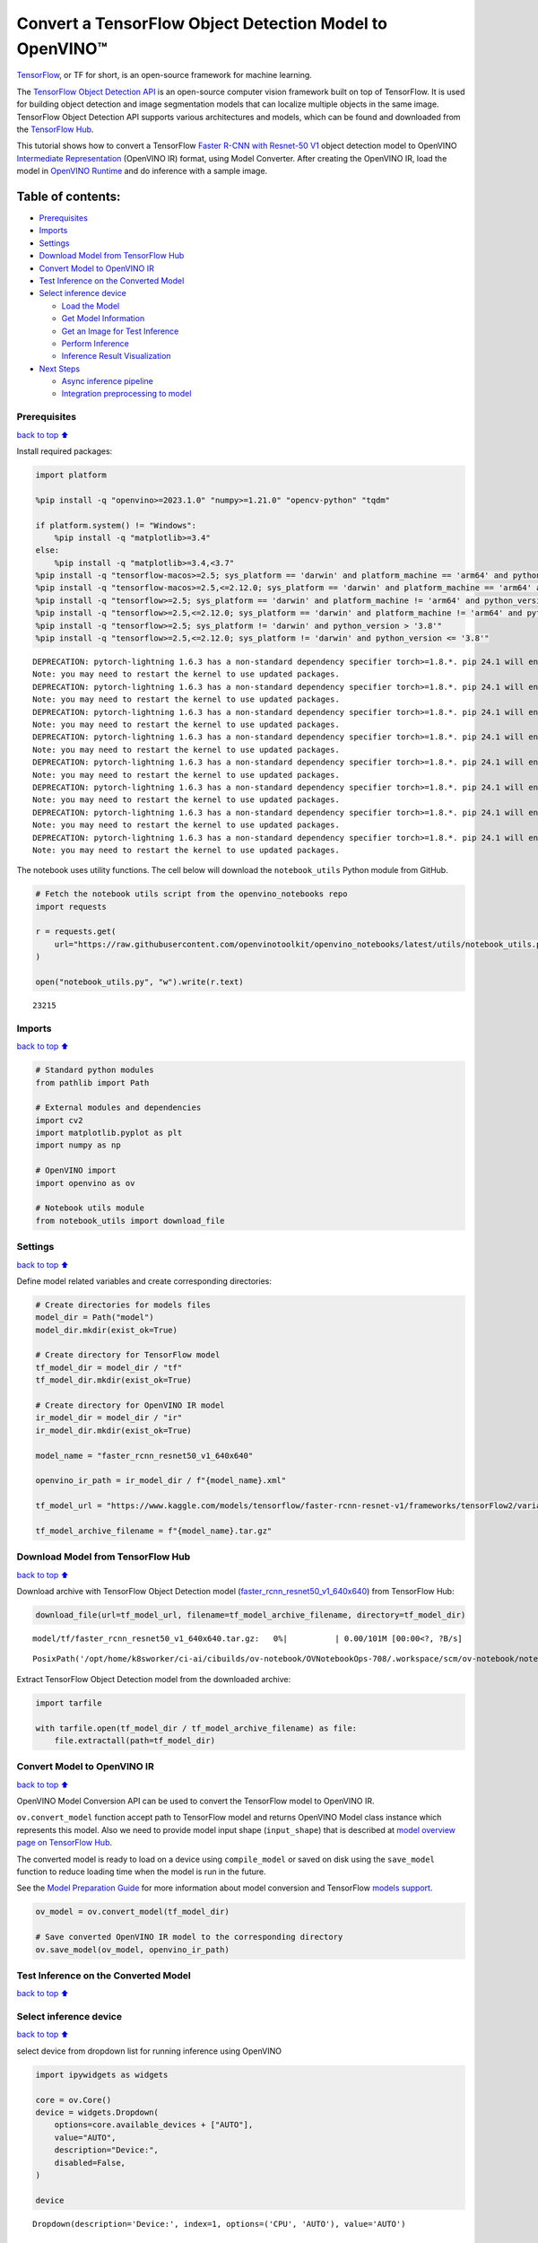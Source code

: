 Convert a TensorFlow Object Detection Model to OpenVINO™
========================================================

`TensorFlow <https://www.tensorflow.org/>`__, or TF for short, is an
open-source framework for machine learning.

The `TensorFlow Object Detection
API <https://github.com/tensorflow/models/tree/master/research/object_detection>`__
is an open-source computer vision framework built on top of TensorFlow.
It is used for building object detection and image segmentation models
that can localize multiple objects in the same image. TensorFlow Object
Detection API supports various architectures and models, which can be
found and downloaded from the `TensorFlow
Hub <https://tfhub.dev/tensorflow/collections/object_detection/1>`__.

This tutorial shows how to convert a TensorFlow `Faster R-CNN with
Resnet-50
V1 <https://tfhub.dev/tensorflow/faster_rcnn/resnet50_v1_640x640/1>`__
object detection model to OpenVINO `Intermediate
Representation <https://docs.openvino.ai/2024/documentation/openvino-ir-format/operation-sets.html>`__
(OpenVINO IR) format, using Model Converter. After creating the OpenVINO
IR, load the model in `OpenVINO
Runtime <https://docs.openvino.ai/2024/openvino-workflow/running-inference.html>`__
and do inference with a sample image.

Table of contents:
^^^^^^^^^^^^^^^^^^

-  `Prerequisites <#Prerequisites>`__
-  `Imports <#Imports>`__
-  `Settings <#Settings>`__
-  `Download Model from TensorFlow
   Hub <#Download-Model-from-TensorFlow-Hub>`__
-  `Convert Model to OpenVINO IR <#Convert-Model-to-OpenVINO-IR>`__
-  `Test Inference on the Converted
   Model <#Test-Inference-on-the-Converted-Model>`__
-  `Select inference device <#Select-inference-device>`__

   -  `Load the Model <#Load-the-Model>`__
   -  `Get Model Information <#Get-Model-Information>`__
   -  `Get an Image for Test
      Inference <#Get-an-Image-for-Test-Inference>`__
   -  `Perform Inference <#Perform-Inference>`__
   -  `Inference Result
      Visualization <#Inference-Result-Visualization>`__

-  `Next Steps <#Next-Steps>`__

   -  `Async inference pipeline <#Async-inference-pipeline>`__
   -  `Integration preprocessing to
      model <#Integration-preprocessing-to-model>`__

Prerequisites
-------------

`back to top ⬆️ <#Table-of-contents:>`__

Install required packages:

.. code:: ipython3

    import platform
    
    %pip install -q "openvino>=2023.1.0" "numpy>=1.21.0" "opencv-python" "tqdm"
    
    if platform.system() != "Windows":
        %pip install -q "matplotlib>=3.4"
    else:
        %pip install -q "matplotlib>=3.4,<3.7"
    %pip install -q "tensorflow-macos>=2.5; sys_platform == 'darwin' and platform_machine == 'arm64' and python_version > '3.8'" # macOS M1 and M2
    %pip install -q "tensorflow-macos>=2.5,<=2.12.0; sys_platform == 'darwin' and platform_machine == 'arm64' and python_version <= '3.8'" # macOS M1 and M2
    %pip install -q "tensorflow>=2.5; sys_platform == 'darwin' and platform_machine != 'arm64' and python_version > '3.8'" # macOS x86
    %pip install -q "tensorflow>=2.5,<=2.12.0; sys_platform == 'darwin' and platform_machine != 'arm64' and python_version <= '3.8'" # macOS x86
    %pip install -q "tensorflow>=2.5; sys_platform != 'darwin' and python_version > '3.8'"
    %pip install -q "tensorflow>=2.5,<=2.12.0; sys_platform != 'darwin' and python_version <= '3.8'"


.. parsed-literal::

    DEPRECATION: pytorch-lightning 1.6.3 has a non-standard dependency specifier torch>=1.8.*. pip 24.1 will enforce this behaviour change. A possible replacement is to upgrade to a newer version of pytorch-lightning or contact the author to suggest that they release a version with a conforming dependency specifiers. Discussion can be found at https://github.com/pypa/pip/issues/12063
    Note: you may need to restart the kernel to use updated packages.
    DEPRECATION: pytorch-lightning 1.6.3 has a non-standard dependency specifier torch>=1.8.*. pip 24.1 will enforce this behaviour change. A possible replacement is to upgrade to a newer version of pytorch-lightning or contact the author to suggest that they release a version with a conforming dependency specifiers. Discussion can be found at https://github.com/pypa/pip/issues/12063
    Note: you may need to restart the kernel to use updated packages.
    DEPRECATION: pytorch-lightning 1.6.3 has a non-standard dependency specifier torch>=1.8.*. pip 24.1 will enforce this behaviour change. A possible replacement is to upgrade to a newer version of pytorch-lightning or contact the author to suggest that they release a version with a conforming dependency specifiers. Discussion can be found at https://github.com/pypa/pip/issues/12063
    Note: you may need to restart the kernel to use updated packages.
    DEPRECATION: pytorch-lightning 1.6.3 has a non-standard dependency specifier torch>=1.8.*. pip 24.1 will enforce this behaviour change. A possible replacement is to upgrade to a newer version of pytorch-lightning or contact the author to suggest that they release a version with a conforming dependency specifiers. Discussion can be found at https://github.com/pypa/pip/issues/12063
    Note: you may need to restart the kernel to use updated packages.
    DEPRECATION: pytorch-lightning 1.6.3 has a non-standard dependency specifier torch>=1.8.*. pip 24.1 will enforce this behaviour change. A possible replacement is to upgrade to a newer version of pytorch-lightning or contact the author to suggest that they release a version with a conforming dependency specifiers. Discussion can be found at https://github.com/pypa/pip/issues/12063
    Note: you may need to restart the kernel to use updated packages.
    DEPRECATION: pytorch-lightning 1.6.3 has a non-standard dependency specifier torch>=1.8.*. pip 24.1 will enforce this behaviour change. A possible replacement is to upgrade to a newer version of pytorch-lightning or contact the author to suggest that they release a version with a conforming dependency specifiers. Discussion can be found at https://github.com/pypa/pip/issues/12063
    Note: you may need to restart the kernel to use updated packages.
    DEPRECATION: pytorch-lightning 1.6.3 has a non-standard dependency specifier torch>=1.8.*. pip 24.1 will enforce this behaviour change. A possible replacement is to upgrade to a newer version of pytorch-lightning or contact the author to suggest that they release a version with a conforming dependency specifiers. Discussion can be found at https://github.com/pypa/pip/issues/12063
    Note: you may need to restart the kernel to use updated packages.
    DEPRECATION: pytorch-lightning 1.6.3 has a non-standard dependency specifier torch>=1.8.*. pip 24.1 will enforce this behaviour change. A possible replacement is to upgrade to a newer version of pytorch-lightning or contact the author to suggest that they release a version with a conforming dependency specifiers. Discussion can be found at https://github.com/pypa/pip/issues/12063
    Note: you may need to restart the kernel to use updated packages.


The notebook uses utility functions. The cell below will download the
``notebook_utils`` Python module from GitHub.

.. code:: ipython3

    # Fetch the notebook utils script from the openvino_notebooks repo
    import requests
    
    r = requests.get(
        url="https://raw.githubusercontent.com/openvinotoolkit/openvino_notebooks/latest/utils/notebook_utils.py",
    )
    
    open("notebook_utils.py", "w").write(r.text)




.. parsed-literal::

    23215



Imports
-------

`back to top ⬆️ <#Table-of-contents:>`__

.. code:: ipython3

    # Standard python modules
    from pathlib import Path
    
    # External modules and dependencies
    import cv2
    import matplotlib.pyplot as plt
    import numpy as np
    
    # OpenVINO import
    import openvino as ov
    
    # Notebook utils module
    from notebook_utils import download_file

Settings
--------

`back to top ⬆️ <#Table-of-contents:>`__

Define model related variables and create corresponding directories:

.. code:: ipython3

    # Create directories for models files
    model_dir = Path("model")
    model_dir.mkdir(exist_ok=True)
    
    # Create directory for TensorFlow model
    tf_model_dir = model_dir / "tf"
    tf_model_dir.mkdir(exist_ok=True)
    
    # Create directory for OpenVINO IR model
    ir_model_dir = model_dir / "ir"
    ir_model_dir.mkdir(exist_ok=True)
    
    model_name = "faster_rcnn_resnet50_v1_640x640"
    
    openvino_ir_path = ir_model_dir / f"{model_name}.xml"
    
    tf_model_url = "https://www.kaggle.com/models/tensorflow/faster-rcnn-resnet-v1/frameworks/tensorFlow2/variations/faster-rcnn-resnet50-v1-640x640/versions/1?tf-hub-format=compressed"
    
    tf_model_archive_filename = f"{model_name}.tar.gz"

Download Model from TensorFlow Hub
----------------------------------

`back to top ⬆️ <#Table-of-contents:>`__

Download archive with TensorFlow Object Detection model
(`faster_rcnn_resnet50_v1_640x640 <https://tfhub.dev/tensorflow/faster_rcnn/resnet50_v1_640x640/1>`__)
from TensorFlow Hub:

.. code:: ipython3

    download_file(url=tf_model_url, filename=tf_model_archive_filename, directory=tf_model_dir)



.. parsed-literal::

    model/tf/faster_rcnn_resnet50_v1_640x640.tar.gz:   0%|          | 0.00/101M [00:00<?, ?B/s]




.. parsed-literal::

    PosixPath('/opt/home/k8sworker/ci-ai/cibuilds/ov-notebook/OVNotebookOps-708/.workspace/scm/ov-notebook/notebooks/tensorflow-object-detection-to-openvino/model/tf/faster_rcnn_resnet50_v1_640x640.tar.gz')



Extract TensorFlow Object Detection model from the downloaded archive:

.. code:: ipython3

    import tarfile
    
    with tarfile.open(tf_model_dir / tf_model_archive_filename) as file:
        file.extractall(path=tf_model_dir)

Convert Model to OpenVINO IR
----------------------------

`back to top ⬆️ <#Table-of-contents:>`__

OpenVINO Model Conversion API can be used to convert the TensorFlow
model to OpenVINO IR.

``ov.convert_model`` function accept path to TensorFlow model and
returns OpenVINO Model class instance which represents this model. Also
we need to provide model input shape (``input_shape``) that is described
at `model overview page on TensorFlow
Hub <https://tfhub.dev/tensorflow/faster_rcnn/resnet50_v1_640x640/1>`__.

The converted model is ready to load on a device using ``compile_model``
or saved on disk using the ``save_model`` function to reduce loading
time when the model is run in the future.

See the `Model Preparation
Guide <https://docs.openvino.ai/2024/openvino-workflow/model-preparation.html>`__
for more information about model conversion and TensorFlow `models
support <https://docs.openvino.ai/2024/openvino-workflow/model-preparation/convert-model-tensorflow.html>`__.

.. code:: ipython3

    ov_model = ov.convert_model(tf_model_dir)
    
    # Save converted OpenVINO IR model to the corresponding directory
    ov.save_model(ov_model, openvino_ir_path)

Test Inference on the Converted Model
-------------------------------------

`back to top ⬆️ <#Table-of-contents:>`__

Select inference device
-----------------------

`back to top ⬆️ <#Table-of-contents:>`__

select device from dropdown list for running inference using OpenVINO

.. code:: ipython3

    import ipywidgets as widgets
    
    core = ov.Core()
    device = widgets.Dropdown(
        options=core.available_devices + ["AUTO"],
        value="AUTO",
        description="Device:",
        disabled=False,
    )
    
    device




.. parsed-literal::

    Dropdown(description='Device:', index=1, options=('CPU', 'AUTO'), value='AUTO')



Load the Model
~~~~~~~~~~~~~~

`back to top ⬆️ <#Table-of-contents:>`__

.. code:: ipython3

    core = ov.Core()
    openvino_ir_model = core.read_model(openvino_ir_path)
    compiled_model = core.compile_model(model=openvino_ir_model, device_name=device.value)

Get Model Information
~~~~~~~~~~~~~~~~~~~~~

`back to top ⬆️ <#Table-of-contents:>`__

Faster R-CNN with Resnet-50 V1 object detection model has one input - a
three-channel image of variable size. The input tensor shape is
``[1, height, width, 3]`` with values in ``[0, 255]``.

Model output dictionary contains several tensors:

-  ``num_detections`` - the number of detections in ``[N]`` format.
-  ``detection_boxes`` - bounding box coordinates for all ``N``
   detections in ``[ymin, xmin, ymax, xmax]`` format.
-  ``detection_classes`` - ``N`` detection class indexes size from the
   label file.
-  ``detection_scores`` - ``N`` detection scores (confidence) for each
   detected class.
-  ``raw_detection_boxes`` - decoded detection boxes without Non-Max
   suppression.
-  ``raw_detection_scores`` - class score logits for raw detection
   boxes.
-  ``detection_anchor_indices`` - the anchor indices of the detections
   after NMS.
-  ``detection_multiclass_scores`` - class score distribution (including
   background) for detection boxes in the image including background
   class.

In this tutorial we will mostly use ``detection_boxes``,
``detection_classes``, ``detection_scores`` tensors. It is important to
mention, that values of these tensors correspond to each other and are
ordered by the highest detection score: the first detection box
corresponds to the first detection class and to the first (and highest)
detection score.

See the `model overview page on TensorFlow
Hub <https://tfhub.dev/tensorflow/faster_rcnn/resnet50_v1_640x640/1>`__
for more information about model inputs, outputs and their formats.

.. code:: ipython3

    model_inputs = compiled_model.inputs
    model_input = compiled_model.input(0)
    model_outputs = compiled_model.outputs
    
    print("Model inputs count:", len(model_inputs))
    print("Model input:", model_input)
    
    print("Model outputs count:", len(model_outputs))
    print("Model outputs:")
    for output in model_outputs:
        print("  ", output)


.. parsed-literal::

    Model inputs count: 1
    Model input: <ConstOutput: names[input_tensor] shape[1,?,?,3] type: u8>
    Model outputs count: 8
    Model outputs:
       <ConstOutput: names[detection_anchor_indices] shape[1,?] type: f32>
       <ConstOutput: names[detection_boxes] shape[1,?,..8] type: f32>
       <ConstOutput: names[detection_classes] shape[1,?] type: f32>
       <ConstOutput: names[detection_multiclass_scores] shape[1,?,..182] type: f32>
       <ConstOutput: names[detection_scores] shape[1,?] type: f32>
       <ConstOutput: names[num_detections] shape[1] type: f32>
       <ConstOutput: names[raw_detection_boxes] shape[1,300,4] type: f32>
       <ConstOutput: names[raw_detection_scores] shape[1,300,91] type: f32>


Get an Image for Test Inference
~~~~~~~~~~~~~~~~~~~~~~~~~~~~~~~

`back to top ⬆️ <#Table-of-contents:>`__

Load and save an image:

.. code:: ipython3

    image_path = Path("./data/coco_bike.jpg")
    
    download_file(
        url="https://storage.openvinotoolkit.org/repositories/openvino_notebooks/data/data/image/coco_bike.jpg",
        filename=image_path.name,
        directory=image_path.parent,
    )


.. parsed-literal::

    'data/coco_bike.jpg' already exists.




.. parsed-literal::

    PosixPath('/opt/home/k8sworker/ci-ai/cibuilds/ov-notebook/OVNotebookOps-708/.workspace/scm/ov-notebook/notebooks/tensorflow-object-detection-to-openvino/data/coco_bike.jpg')



Read the image, resize and convert it to the input shape of the network:

.. code:: ipython3

    # Read the image
    image = cv2.imread(filename=str(image_path))
    
    # The network expects images in RGB format
    image = cv2.cvtColor(image, code=cv2.COLOR_BGR2RGB)
    
    # Resize the image to the network input shape
    resized_image = cv2.resize(src=image, dsize=(255, 255))
    
    # Transpose the image to the network input shape
    network_input_image = np.expand_dims(resized_image, 0)
    
    # Show the image
    plt.imshow(image)




.. parsed-literal::

    <matplotlib.image.AxesImage at 0x7f5aa08bc400>




.. image:: tensorflow-object-detection-to-openvino-with-output_files/tensorflow-object-detection-to-openvino-with-output_25_1.png


Perform Inference
~~~~~~~~~~~~~~~~~

`back to top ⬆️ <#Table-of-contents:>`__

.. code:: ipython3

    inference_result = compiled_model(network_input_image)

After model inference on the test image, object detection data can be
extracted from the result. For further model result visualization
``detection_boxes``, ``detection_classes`` and ``detection_scores``
outputs will be used.

.. code:: ipython3

    (
        _,
        detection_boxes,
        detection_classes,
        _,
        detection_scores,
        num_detections,
        _,
        _,
    ) = model_outputs
    
    image_detection_boxes = inference_result[detection_boxes]
    print("image_detection_boxes:", image_detection_boxes)
    
    image_detection_classes = inference_result[detection_classes]
    print("image_detection_classes:", image_detection_classes)
    
    image_detection_scores = inference_result[detection_scores]
    print("image_detection_scores:", image_detection_scores)
    
    image_num_detections = inference_result[num_detections]
    print("image_detections_num:", image_num_detections)
    
    # Alternatively, inference result data can be extracted by model output name with `.get()` method
    assert (inference_result[detection_boxes] == inference_result.get("detection_boxes")).all(), "extracted inference result data should be equal"


.. parsed-literal::

    image_detection_boxes: [[[0.16447833 0.5460326  0.89537144 0.8550827 ]
      [0.6717681  0.01238852 0.9843284  0.53113335]
      [0.49202633 0.01172762 0.98052186 0.8866133 ]
      ...
      [0.46021447 0.5924625  0.48734403 0.6187243 ]
      [0.4360505  0.5933398  0.4692526  0.6341007 ]
      [0.68998176 0.4135669  0.9760198  0.8143897 ]]]
    image_detection_classes: [[18.  2.  2.  3.  2.  8.  2.  2.  3.  2.  4.  4.  2.  4. 16.  1.  1.  2.
      27.  8. 62.  2.  2.  4.  4.  2. 18. 41.  4.  4.  2. 18.  2.  2.  4.  2.
      27.  2. 27.  2.  1.  2. 16.  1. 16.  2.  2.  2.  2. 16.  2.  2.  4.  2.
       1. 33.  4. 15.  3.  2.  2.  1.  2.  1.  4.  2. 11.  3.  4. 35.  4.  1.
      40.  2. 62.  2.  4.  4. 36.  1. 36. 36. 77. 31.  2.  1. 51.  1. 34.  3.
      90.  3.  2.  2.  1.  2.  2.  1.  1.  1.  2. 18.  4.  3.  2.  2. 31.  1.
       2.  1.  2. 41. 33. 41. 31.  3.  3.  1. 36. 15. 27.  4. 27.  2.  4. 15.
       3. 37.  1. 27.  4. 35. 36. 88.  4.  2.  3. 15.  2.  4.  2.  1.  3. 27.
       4.  3.  4. 16. 23. 44.  1.  1.  4.  1.  4.  3. 15.  4. 62. 36. 77.  3.
      28.  1. 27. 35.  2. 36. 28. 27. 75.  8.  3. 36.  4. 44.  2.  4. 35.  1.
       3.  1.  1. 35. 87.  1.  1.  1. 15.  1. 84.  1.  3.  1.  1. 35.  1.  2.
       1.  1. 15. 62.  1. 15. 44.  1. 41.  1. 62.  4. 35.  4. 43.  3. 16. 15.
       2.  4. 34. 14.  3. 62. 33. 41.  4.  2. 35. 18.  3. 15.  1. 27.  4. 21.
      19. 87.  1.  1. 27.  1.  3.  2.  3. 15. 38.  1. 27.  1. 15. 84.  4.  4.
       3. 38.  1. 15. 20.  3. 62. 41. 20. 58.  2. 88.  4. 62.  1. 15. 14. 31.
      19.  4. 31.  1.  2.  8. 18. 15.  4.  2.  2.  2. 31. 84. 15.  3. 18.  2.
      27. 28. 15. 31. 28.  1.  1.  8. 20.  3.  1. 41.]]
    image_detection_scores: [[0.98100936 0.94071937 0.932054   0.87772274 0.84029174 0.5898775
      0.5533583  0.5398071  0.49383202 0.47797197 0.46248457 0.44053423
      0.40156218 0.34709066 0.31749818 0.27442315 0.2470981  0.23665425
      0.23217289 0.22382483 0.21970394 0.20213611 0.19405638 0.14689012
      0.14507611 0.14343795 0.12780005 0.12564348 0.11809891 0.10874528
      0.10462028 0.09282681 0.09071824 0.08906853 0.08674242 0.08082759
      0.08010086 0.079368   0.06617683 0.0628278  0.06066268 0.0602232
      0.0580567  0.053602   0.05180356 0.04988255 0.048532   0.04689693
      0.04476341 0.04134317 0.0408088  0.03969054 0.03504278 0.03275277
      0.03109965 0.02965053 0.02862901 0.02858275 0.0257968  0.02342912
      0.02333545 0.02142582 0.02137399 0.02088613 0.02024864 0.01939381
      0.0193674  0.01934038 0.01863845 0.01847859 0.01844665 0.01834509
      0.01803045 0.01781685 0.0173003  0.01667061 0.01585764 0.01565674
      0.01565629 0.01524817 0.01516375 0.01505281 0.01435965 0.01434395
      0.01415888 0.01369895 0.01359102 0.0129866  0.01253129 0.0120007
      0.01156755 0.01149271 0.01135032 0.01133145 0.01113621 0.01108707
      0.01100362 0.01090855 0.01044954 0.01028427 0.01001238 0.00976972
      0.00976233 0.00964447 0.00960519 0.00954092 0.0094881  0.00940329
      0.00935068 0.00933121 0.00906878 0.00887597 0.0088425  0.00881775
      0.00860451 0.00854638 0.0084926  0.00848049 0.00845459 0.00824691
      0.00814731 0.00789408 0.00785361 0.00773962 0.00770773 0.00766053
      0.00765653 0.00765338 0.00744546 0.00704072 0.00697901 0.00689811
      0.00689055 0.00659724 0.00649199 0.0063755  0.00635564 0.00623979
      0.00622121 0.00599785 0.0058857  0.00585696 0.00579975 0.0057361
      0.00572549 0.0056205  0.00558006 0.00556708 0.00549531 0.00547659
      0.00547634 0.00546918 0.00541863 0.00540305 0.00535539 0.00534114
      0.00524252 0.00522422 0.00505857 0.0050541  0.00490434 0.00482884
      0.00479049 0.00470287 0.00461144 0.0046054  0.00460464 0.00457361
      0.00455593 0.00455155 0.00454144 0.0044696  0.00437295 0.00425156
      0.00421544 0.00415256 0.0041001  0.00407984 0.0040696  0.00404598
      0.00403254 0.00399533 0.00396139 0.00393393 0.00391581 0.00389289
      0.00383419 0.00383254 0.00381891 0.00376752 0.0037526  0.00373114
      0.0037009  0.00367086 0.0036602  0.00359289 0.00351931 0.00350436
      0.00348357 0.00345003 0.00343477 0.00343364 0.00336449 0.00332134
      0.00331493 0.00329596 0.0032774  0.00312507 0.00311955 0.00307898
      0.00307835 0.00307419 0.00306389 0.0030464  0.00302192 0.003013
      0.00299757 0.00297221 0.00292418 0.00289839 0.00289729 0.00289356
      0.00287951 0.00281861 0.00280929 0.00275672 0.0027263  0.00269611
      0.00267223 0.00263109 0.00260242 0.00256464 0.0025561  0.00251843
      0.00250994 0.00250275 0.00248212 0.002474   0.0024659  0.00242074
      0.00239178 0.00237558 0.0023748  0.00235467 0.00234726 0.00234068
      0.00232315 0.00232086 0.00231538 0.00230753 0.00229496 0.00229319
      0.00226935 0.00223911 0.00221997 0.00220866 0.00219945 0.00219268
      0.00218071 0.00216285 0.00215859 0.00215483 0.0021313  0.00211466
      0.00210661 0.00204844 0.00204042 0.00204004 0.00202383 0.00202068
      0.00199253 0.00198849 0.00198765 0.00198162 0.00197627 0.00195188
      0.00193299 0.00191865 0.00190285 0.00188111 0.00185229 0.00182701
      0.00178874 0.00177356 0.00176628 0.00176079 0.0017537  0.00174401
      0.00171574 0.00169506 0.00168347 0.00168053 0.00167159 0.00167045
      0.00163559 0.00163302 0.00163038 0.00162886 0.00162866 0.00162236]]
    image_detections_num: [300.]


Inference Result Visualization
~~~~~~~~~~~~~~~~~~~~~~~~~~~~~~

`back to top ⬆️ <#Table-of-contents:>`__

Define utility functions to visualize the inference results

.. code:: ipython3

    import random
    from typing import Optional
    
    
    def add_detection_box(box: np.ndarray, image: np.ndarray, label: Optional[str] = None) -> np.ndarray:
        """
        Helper function for adding single bounding box to the image
    
        Parameters
        ----------
        box : np.ndarray
            Bounding box coordinates in format [ymin, xmin, ymax, xmax]
        image : np.ndarray
            The image to which detection box is added
        label : str, optional
            Detection box label string, if not provided will not be added to result image (default is None)
    
        Returns
        -------
        np.ndarray
            NumPy array including both image and detection box
    
        """
        ymin, xmin, ymax, xmax = box
        point1, point2 = (int(xmin), int(ymin)), (int(xmax), int(ymax))
        box_color = [random.randint(0, 255) for _ in range(3)]
        line_thickness = round(0.002 * (image.shape[0] + image.shape[1]) / 2) + 1
    
        cv2.rectangle(
            img=image,
            pt1=point1,
            pt2=point2,
            color=box_color,
            thickness=line_thickness,
            lineType=cv2.LINE_AA,
        )
    
        if label:
            font_thickness = max(line_thickness - 1, 1)
            font_face = 0
            font_scale = line_thickness / 3
            font_color = (255, 255, 255)
            text_size = cv2.getTextSize(
                text=label,
                fontFace=font_face,
                fontScale=font_scale,
                thickness=font_thickness,
            )[0]
            # Calculate rectangle coordinates
            rectangle_point1 = point1
            rectangle_point2 = (point1[0] + text_size[0], point1[1] - text_size[1] - 3)
            # Add filled rectangle
            cv2.rectangle(
                img=image,
                pt1=rectangle_point1,
                pt2=rectangle_point2,
                color=box_color,
                thickness=-1,
                lineType=cv2.LINE_AA,
            )
            # Calculate text position
            text_position = point1[0], point1[1] - 3
            # Add text with label to filled rectangle
            cv2.putText(
                img=image,
                text=label,
                org=text_position,
                fontFace=font_face,
                fontScale=font_scale,
                color=font_color,
                thickness=font_thickness,
                lineType=cv2.LINE_AA,
            )
        return image

.. code:: ipython3

    from typing import Dict
    
    from openvino.runtime.utils.data_helpers import OVDict
    
    
    def visualize_inference_result(
        inference_result: OVDict,
        image: np.ndarray,
        labels_map: Dict,
        detections_limit: Optional[int] = None,
    ):
        """
        Helper function for visualizing inference result on the image
    
        Parameters
        ----------
        inference_result : OVDict
            Result of the compiled model inference on the test image
        image : np.ndarray
            Original image to use for visualization
        labels_map : Dict
            Dictionary with mappings of detection classes numbers and its names
        detections_limit : int, optional
            Number of detections to show on the image, if not provided all detections will be shown (default is None)
        """
        detection_boxes: np.ndarray = inference_result.get("detection_boxes")
        detection_classes: np.ndarray = inference_result.get("detection_classes")
        detection_scores: np.ndarray = inference_result.get("detection_scores")
        num_detections: np.ndarray = inference_result.get("num_detections")
    
        detections_limit = int(min(detections_limit, num_detections[0]) if detections_limit is not None else num_detections[0])
    
        # Normalize detection boxes coordinates to original image size
        original_image_height, original_image_width, _ = image.shape
        normalized_detection_boxex = detection_boxes[::] * [
            original_image_height,
            original_image_width,
            original_image_height,
            original_image_width,
        ]
    
        image_with_detection_boxex = np.copy(image)
    
        for i in range(detections_limit):
            detected_class_name = labels_map[int(detection_classes[0, i])]
            score = detection_scores[0, i]
            label = f"{detected_class_name} {score:.2f}"
            add_detection_box(
                box=normalized_detection_boxex[0, i],
                image=image_with_detection_boxex,
                label=label,
            )
    
        plt.imshow(image_with_detection_boxex)

TensorFlow Object Detection model
(`faster_rcnn_resnet50_v1_640x640 <https://tfhub.dev/tensorflow/faster_rcnn/resnet50_v1_640x640/1>`__)
used in this notebook was trained on `COCO
2017 <https://cocodataset.org/>`__ dataset with 91 classes. For better
visualization experience we can use COCO dataset labels with human
readable class names instead of class numbers or indexes.

We can download COCO dataset classes labels from `Open Model
Zoo <https://github.com/openvinotoolkit/open_model_zoo/>`__:

.. code:: ipython3

    coco_labels_file_path = Path("./data/coco_91cl.txt")
    
    download_file(
        url="https://raw.githubusercontent.com/openvinotoolkit/open_model_zoo/master/data/dataset_classes/coco_91cl.txt",
        filename=coco_labels_file_path.name,
        directory=coco_labels_file_path.parent,
    )



.. parsed-literal::

    data/coco_91cl.txt:   0%|          | 0.00/421 [00:00<?, ?B/s]




.. parsed-literal::

    PosixPath('/opt/home/k8sworker/ci-ai/cibuilds/ov-notebook/OVNotebookOps-708/.workspace/scm/ov-notebook/notebooks/tensorflow-object-detection-to-openvino/data/coco_91cl.txt')



Then we need to create dictionary ``coco_labels_map`` with mappings
between detection classes numbers and its names from the downloaded
file:

.. code:: ipython3

    with open(coco_labels_file_path, "r") as file:
        coco_labels = file.read().strip().split("\n")
        coco_labels_map = dict(enumerate(coco_labels, 1))
    
    print(coco_labels_map)


.. parsed-literal::

    {1: 'person', 2: 'bicycle', 3: 'car', 4: 'motorcycle', 5: 'airplan', 6: 'bus', 7: 'train', 8: 'truck', 9: 'boat', 10: 'traffic light', 11: 'fire hydrant', 12: 'street sign', 13: 'stop sign', 14: 'parking meter', 15: 'bench', 16: 'bird', 17: 'cat', 18: 'dog', 19: 'horse', 20: 'sheep', 21: 'cow', 22: 'elephant', 23: 'bear', 24: 'zebra', 25: 'giraffe', 26: 'hat', 27: 'backpack', 28: 'umbrella', 29: 'shoe', 30: 'eye glasses', 31: 'handbag', 32: 'tie', 33: 'suitcase', 34: 'frisbee', 35: 'skis', 36: 'snowboard', 37: 'sports ball', 38: 'kite', 39: 'baseball bat', 40: 'baseball glove', 41: 'skateboard', 42: 'surfboard', 43: 'tennis racket', 44: 'bottle', 45: 'plate', 46: 'wine glass', 47: 'cup', 48: 'fork', 49: 'knife', 50: 'spoon', 51: 'bowl', 52: 'banana', 53: 'apple', 54: 'sandwich', 55: 'orange', 56: 'broccoli', 57: 'carrot', 58: 'hot dog', 59: 'pizza', 60: 'donut', 61: 'cake', 62: 'chair', 63: 'couch', 64: 'potted plant', 65: 'bed', 66: 'mirror', 67: 'dining table', 68: 'window', 69: 'desk', 70: 'toilet', 71: 'door', 72: 'tv', 73: 'laptop', 74: 'mouse', 75: 'remote', 76: 'keyboard', 77: 'cell phone', 78: 'microwave', 79: 'oven', 80: 'toaster', 81: 'sink', 82: 'refrigerator', 83: 'blender', 84: 'book', 85: 'clock', 86: 'vase', 87: 'scissors', 88: 'teddy bear', 89: 'hair drier', 90: 'toothbrush', 91: 'hair brush'}


Finally, we are ready to visualize model inference results on the
original test image:

.. code:: ipython3

    visualize_inference_result(
        inference_result=inference_result,
        image=image,
        labels_map=coco_labels_map,
        detections_limit=5,
    )



.. image:: tensorflow-object-detection-to-openvino-with-output_files/tensorflow-object-detection-to-openvino-with-output_38_0.png


Next Steps
----------

`back to top ⬆️ <#Table-of-contents:>`__

This section contains suggestions on how to additionally improve the
performance of your application using OpenVINO.

Async inference pipeline
~~~~~~~~~~~~~~~~~~~~~~~~

`back to top ⬆️ <#Table-of-contents:>`__ The key advantage of the Async
API is that when a device is busy with inference, the application can
perform other tasks in parallel (for example, populating inputs or
scheduling other requests) rather than wait for the current inference to
complete first. To understand how to perform async inference using
openvino, refer to the `Async API
tutorial <async-api-with-output.html>`__.

Integration preprocessing to model
~~~~~~~~~~~~~~~~~~~~~~~~~~~~~~~~~~

`back to top ⬆️ <#Table-of-contents:>`__

Preprocessing API enables making preprocessing a part of the model
reducing application code and dependency on additional image processing
libraries. The main advantage of Preprocessing API is that preprocessing
steps will be integrated into the execution graph and will be performed
on a selected device (CPU/GPU etc.) rather than always being executed on
CPU as part of an application. This will improve selected device
utilization.

For more information, refer to the `Optimize Preprocessing
tutorial <optimize-preprocessing-with-output.html>`__ and
to the overview of `Preprocessing
API <https://docs.openvino.ai/2024/openvino-workflow/running-inference/optimize-inference/optimize-preprocessing/preprocessing-api-details.html>`__.
